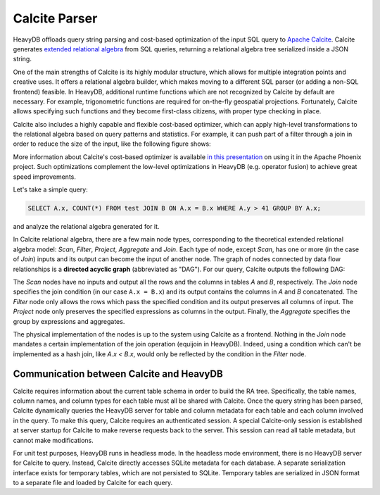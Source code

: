 .. HeavyDB Query Execution

.. calcite_parser:

==============
Calcite Parser
==============

HeavyDB offloads query string parsing and cost-based optimization of the input SQL query to `Apache Calcite <https://calcite.apache.org/>`_. Calcite generates `extended relational algebra <https://en.wikipedia.org/wiki/Relational_algebra#Common_extensions>`_ from SQL queries, returning a relational algebra tree serialized inside a JSON string. 

One of the main strengths of Calcite is its highly modular structure, which allows for multiple integration points and creative uses. It offers a relational algebra builder, which makes moving to a different SQL parser (or adding a non-SQL frontend) feasible. In HeavyDB, additional runtime functions which are not recognized by Calcite by default are necessary. For example, trigonometric functions are required for on-the-fly geospatial projections. Fortunately, Calcite allows specifying such functions and they become first-class citizens, with proper type checking in place. 

Calcite also includes a highly capable and flexible cost-based optimizer, which can apply high-level transformations to the relational algebra based on query patterns and statistics. For example, it can push part of a filter through a join in order to reduce the size of the input, like the following figure shows:

.. image:: ../img/join_filter_pushdown.jpg

More information about Calcite's cost-based optimizer is available `in this presentation <http://www.slideshare.net/HadoopSummit/costbased-query-optimization-64039776>`_ on using it in the Apache Phoenix project. Such optimizations complement the low-level optimizations in HeavyDB (e.g. operator fusion) to achieve great speed improvements.

Let's take a simple query: 

.. code-block:: sql 

  SELECT A.x, COUNT(*) FROM test JOIN B ON A.x = B.x WHERE A.y > 41 GROUP BY A.x; 
  
and analyze the relational algebra generated for it.

In Calcite relational algebra, there are a few main node types, corresponding to the theoretical extended relational algebra model: `Scan`, `Filter`, `Project`, `Aggregate` and `Join`. Each type of node, except `Scan`, has one or more (in the case of `Join`) inputs and its output can become the input of another node. The graph of nodes connected by data flow relationships is a **directed acyclic graph** (abbreviated as "DAG"). For our query, Calcite outputs the following DAG:

.. image:: ../img/dag.png
  :align: center

The `Scan` nodes have no inputs and output all the rows and the columns in tables `A` and `B`, respectively. The `Join` node specifies the join condition (in our case ``A.x = B.x``) and its output contains the columns in `A` and `B` concatenated. The `Filter` node only allows the rows which pass the specified condition and its output preserves all columns of input. The `Project` node only preserves the specified expressions as columns in the output. Finally, the `Aggregate` specifies the group by expressions and aggregates.

The physical implementation of the nodes is up to the system using Calcite as a frontend. Nothing in the `Join` node mandates a certain implementation of the join operation (equijoin in HeavyDB). Indeed, using a condition which can't be implemented as a hash join, like `A.x < B.x`, would only be reflected by the condition in the `Filter` node.

********************************************
Communication between Calcite and HeavyDB
********************************************
.. calcite_heavydb_comms:

Calcite requires information about the current table schema in order to build the RA tree. Specifically, the table names, column names, and column types for each table must all be shared with Calcite. Once the query string has been parsed, Calcite dynamically queries the HeavyDB server for table and column metadata for each table and each column involved in the query. To make this query, Calcite requires an authenticated session. A special Calcite-only session is established at server startup for Calcite to make reverse requests back to the server. This session can read all table metadata, but cannot make modifications. 

For unit test purposes, HeavyDB runs in headless mode. In the headless mode environment, there is no HeavyDB server for Calcite to query. Instead, Calcite directly accesses SQLite metadata for each database. A separate serialization interface exists for temporary tables, which are not persisted to SQLite. Temporary tables are serialized in JSON format to a separate file and loaded by Calcite for each query. 
